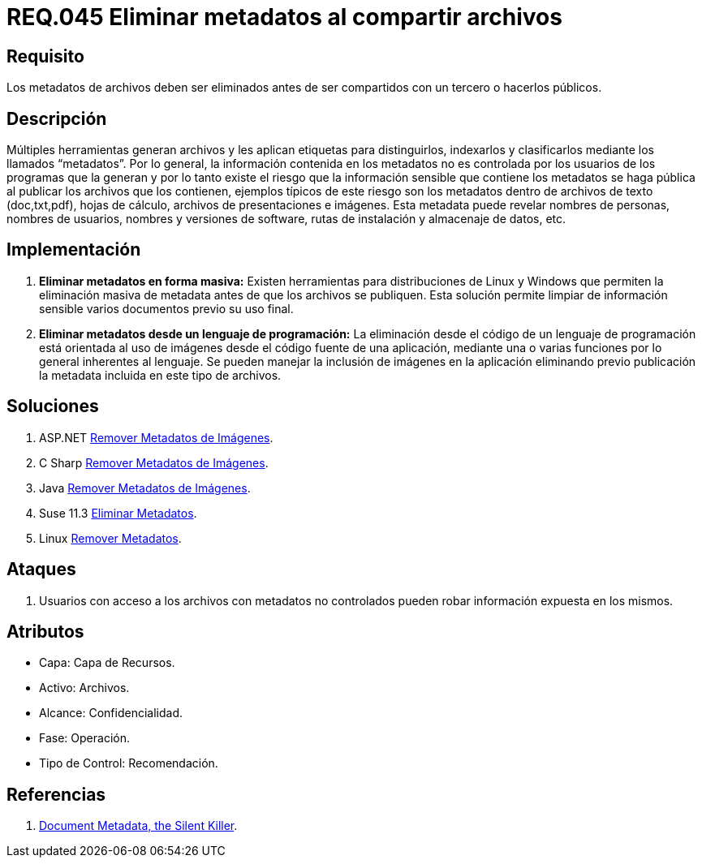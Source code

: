 :slug: rules/045/
:category: rules
:description: En el presente documento se detallan los requerimientos de seguridad relacionados a la gestión de archivos dentro de la organización. Por lo tanto, en este requerimiento se recomienda que se eliminen los metadatos de cualquier archivo antes de que este sea compartido.
:keywords: Sistema, Metadatos, Archivo, Eliminar, Seguridad, Compartir.
:rules: yes

= REQ.045 Eliminar metadatos al compartir archivos

== Requisito

Los metadatos de archivos deben ser eliminados
antes de ser compartidos con un tercero o hacerlos públicos.

== Descripción

Múltiples herramientas generan archivos
y les aplican etiquetas para distinguirlos, indexarlos
y clasificarlos mediante los llamados +“metadatos”+.
Por lo general, la información contenida en los +metadatos+
no es controlada por los usuarios de los programas que la generan
y por lo tanto existe el riesgo
que la información sensible que contiene los +metadatos+
se haga pública al publicar los archivos que los contienen,
ejemplos típicos de este riesgo
son los +metadatos+ dentro de archivos de texto
(+doc+,+txt+,+pdf+), hojas de cálculo, archivos de presentaciones e imágenes.
Esta +metadata+ puede revelar nombres de personas,
nombres de usuarios, nombres y versiones de +software+, rutas de instalación
y almacenaje de datos, etc.

== Implementación

. *Eliminar +metadatos+ en forma masiva:*
Existen herramientas para distribuciones de +Linux+ y +Windows+
que permiten la eliminación masiva de +metadata+
antes de que los archivos se publiquen.
Esta solución permite limpiar de información sensible
varios documentos previo su uso final.

. *Eliminar +metadatos+ desde un lenguaje de programación:*
La eliminación desde el código de un lenguaje de programación
está orientada al uso de imágenes
desde el código fuente de una aplicación,
mediante una o varias funciones
por lo general inherentes al lenguaje.
Se pueden manejar la inclusión de imágenes en la aplicación
eliminando previo publicación la +metadata+
incluida en este tipo de archivos.

== Soluciones

. +ASP.NET+ link:../../defends/aspnet/remover-metadata-imgs/[Remover Metadatos de Imágenes].
. +C Sharp+ link:../../defends/csharp/quitar-metadatos-imgs/[Remover Metadatos de Imágenes].
. +Java+ link:../../defends/java/remover-metadata-imgs/[Remover Metadatos de Imágenes].
. +Suse 11.3+ link:../../defends/suse/eliminar-metadatos/[Eliminar Metadatos].
. +Linux+ link:../../defends/linux/remover-metadatos/[Remover Metadatos].

== Ataques

. Usuarios con acceso a los archivos con +metadatos+ no controlados
pueden robar información expuesta en los mismos.

== Atributos

* Capa: Capa de Recursos.
* Activo: Archivos.
* Alcance: Confidencialidad.
* Fase: Operación.
* Tipo de Control: Recomendación.

== Referencias

. link:https://www.sans.org/reading-room/whitepapers/privacy/document-metadata-silent-killer-32974[Document Metadata, the Silent Killer].
